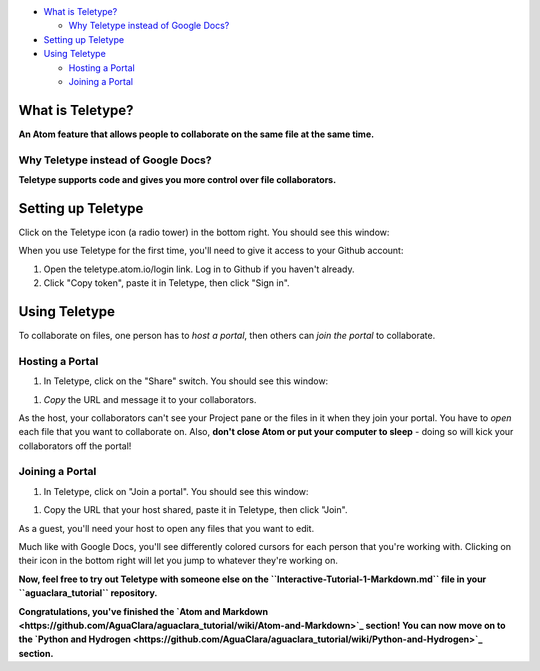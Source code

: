 

.. image:: https://github.com/AguaClara/aguaclara_tutorial/wiki/Atom-and-Markdown/Images/TeletypeIcon.png
   :target: https://github.com/AguaClara/aguaclara_tutorial/wiki/Atom-and-Markdown/Images/TeletypeIcon.png
   :alt: Teletype Icon



.. raw:: html

   <!-- START doctoc generated TOC please keep comment here to allow auto update -->
   <!-- DON'T EDIT THIS SECTION, INSTEAD RE-RUN doctoc TO UPDATE -->





* `What is Teletype? <#what-is-teletype>`_

  * `Why Teletype instead of Google Docs? <#why-teletype-instead-of-google-docs>`_

* `Setting up Teletype <#setting-up-teletype>`_
* `Using Teletype <#using-teletype>`_

  * `Hosting a Portal <#hosting-a-portal>`_
  * `Joining a Portal <#joining-a-portal>`_


.. raw:: html

   <!-- END doctoc generated TOC please keep comment here to allow auto update -->



What is Teletype?
=================

**An Atom feature that allows people to collaborate on the same file at the same time.**

Why Teletype instead of Google Docs?
------------------------------------

**Teletype supports code and gives you more control over file collaborators.**

Setting up Teletype
===================

Click on the Teletype icon (a radio tower) in the bottom right. You should see this window:


.. image:: https://github.com/AguaClara/aguaclara_tutorial/wiki/Atom-and-Markdown/Images/TeletypeSignIn.png
   :target: https://github.com/AguaClara/aguaclara_tutorial/wiki/Atom-and-Markdown/Images/TeletypeSignIn.png
   :alt: Teletype Sign In


When you use Teletype for the first time, you'll need to give it access to your Github account:


#. Open the teletype.atom.io/login link. Log in to Github if you haven't already.
#. Click "Copy token", paste it in Teletype, then click "Sign in".

Using Teletype
==============

To collaborate on files, one person has to *host a portal*\ , then others can *join the portal* to collaborate.

Hosting a Portal
----------------


#. In Teletype, click on the "Share" switch. You should see this window:


.. image:: https://github.com/AguaClara/aguaclara_tutorial/wiki/Atom-and-Markdown/Images/TeletypePortalHost.png
   :target: https://github.com/AguaClara/aguaclara_tutorial/wiki/Atom-and-Markdown/Images/TeletypePortalHost.png
   :alt: Teletype Portal Host



#. *Copy* the URL and message it to your collaborators.

As the host, your collaborators can't see your Project pane or the files in it when they join your portal. You have to *open* each file that you want to collaborate on. Also, **don't close Atom or put your computer to sleep** - doing so will kick your collaborators off the portal!

Joining a Portal
----------------


#. In Teletype, click on "Join a portal". You should see this window:


.. image:: https://github.com/AguaClara/aguaclara_tutorial/wiki/Atom-and-Markdown/Images/TeletypeJoinPortal.png
   :target: https://github.com/AguaClara/aguaclara_tutorial/wiki/Atom-and-Markdown/Images/TeletypeJoinPortal.png
   :alt: Teletype Join Portal



#. Copy the URL that your host shared, paste it in Teletype, then click "Join".

As a guest, you'll need your host to open any files that you want to edit.

Much like with Google Docs, you'll see differently colored cursors for each person that you're working with. Clicking on their icon in the bottom right will let you jump to whatever they're working on.

**Now, feel free to try out Teletype with someone else on the ``Interactive-Tutorial-1-Markdown.md`` file in your ``aguaclara_tutorial`` repository.**

**Congratulations, you've finished the `Atom and Markdown <https://github.com/AguaClara/aguaclara_tutorial/wiki/Atom-and-Markdown>`_ section! You can now move on to the `Python and Hydrogen <https://github.com/AguaClara/aguaclara_tutorial/wiki/Python-and-Hydrogen>`_ section.**
